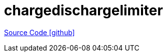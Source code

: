 = chargedischargelimiter

https://github.com/OpenEMS/openems/tree/develop/chargedischargelimiter[Source Code icon:github[]]